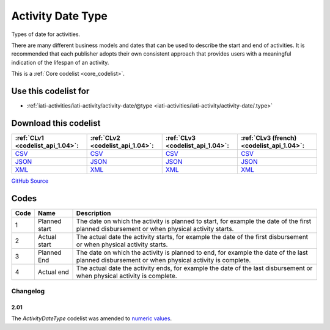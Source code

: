 Activity Date Type
==================



Types of date for activities.

There are many different business models and dates that can be used
to describe the start and end of activities. It is recommended that
each publisher adopts their own consistent approach that provides
users with a meaningful indication of the lifespan of an activity.






This is a :ref:`Core codelist <core_codelist>`.



Use this codelist for
---------------------

* :ref:`iati-activities/iati-activity/activity-date/@type <iati-activities/iati-activity/activity-date/.type>`



Download this codelist
----------------------

.. list-table::
   :header-rows: 1

   * - :ref:`CLv1 <codelist_api_1.04>`:
     - :ref:`CLv2 <codelist_api_1.04>`:
     - :ref:`CLv3 <codelist_api_1.04>`:
     - :ref:`CLv3 (french) <codelist_api_1.04>`:

   * - `CSV <../downloads/clv1/codelist/ActivityDateType.csv>`__
     - `CSV <../downloads/clv2/csv/en/ActivityDateType.csv>`__
     - `CSV <../downloads/clv3/csv/en/ActivityDateType.csv>`__
     - `CSV <../downloads/clv3/csv/fr/ActivityDateType.csv>`__

   * - `JSON <../downloads/clv1/codelist/ActivityDateType.json>`__
     - `JSON <../downloads/clv2/json/en/ActivityDateType.json>`__
     - `JSON <../downloads/clv3/json/en/ActivityDateType.json>`__
     - `JSON <../downloads/clv3/json/fr/ActivityDateType.json>`__

   * - `XML <../downloads/clv1/codelist/ActivityDateType.xml>`__
     - `XML <../downloads/clv2/xml/ActivityDateType.xml>`__
     - `XML <../downloads/clv3/xml/ActivityDateType.xml>`__
     - `XML <../downloads/clv3/xml/ActivityDateType.xml>`__

`GitHub Source <https://github.com/IATI/IATI-Codelists/blob/version-2.03/xml/ActivityDateType.xml>`__



Codes
-----

.. _ActivityDateType:
.. list-table::
   :header-rows: 1


   * - Code
     - Name
     - Description

   
       
   * - 1   
       
     - Planned start
     - The date on which the activity is planned to start, for example the date of the first planned disbursement or when physical activity starts.
   
       
   * - 2   
       
     - Actual start
     - The actual date the activity starts, for example the date of the first disbursement or when physical activity starts.
   
       
   * - 3   
       
     - Planned End
     - The date on which the activity is planned to end, for example the date of the last planned disbursement or when physical activity is complete.
   
       
   * - 4   
       
     - Actual end
     - The actual date the activity ends, for example the date of the last disbursement or when physical activity is complete.
   

Changelog
~~~~~~~~~

2.01
^^^^
| The *ActivityDateType* codelist was amended to `numeric values <http://iatistandard.org/upgrades/integer-upgrade-to-2-01/2-01-changes#activity-date-type-amended-codes>`__.
